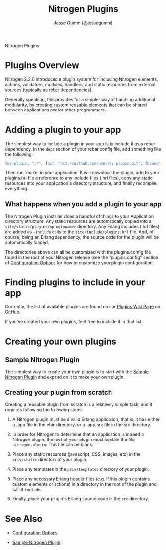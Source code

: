 # vim: ts=2 sw=2 et ft=org
#+STYLE: <LINK href="stylesheet.css" rel="stylesheet" type="text/css" />
#+TITLE: Nitrogen Plugins
#+AUTHOR: Jesse Gumm (@jessegumm)
#+OPTIONS:   H:2 num:1 toc:1 \n:nil @:t ::t |:t ^:t -:t f:t *:t <:t
#+EMAIL: 
#+TEXT: [[http://nitrogenproject.com][Home]] | [[file:./index.org][Getting Started]] | [[file:./api.org][API]] | [[file:./elements.org][Elements]] | [[file:./actions.org][Actions]] | [[file:./validators.org][Validators]] | [[file:./handlers.org][Handlers]] | [[file:./config.org][Configuration Options]] | *Plugins* | [[file:./jquery_mobile_integration.org][Mobile]] | [[file:./troubleshooting.org][Troubleshooting]] | [[file:./about.org][About]]
#+HTML: <div class=headline>Nitrogen Plugins</div>

* Plugins Overview

  Nitrogen 2.2.0 introduced a plugin system for including Nitrogen elements,
  actions, validators, modules, handlers, and static resources from external
  sources (typically as rebar dependencies).

  Generally speaking, this provides for a simpler way of handling additional
  modularity, by creating custom reusable elements that can be shared between
  applications and/or other programmers.

* Adding a plugin to your app

  The simplest way to include a plugin in your app is to include it as a rebar
  dependency. In the =deps= section of your rebar.config file, add something
  like the following:

#+BEGIN_SRC erlang
  {my_plugin, ".*", {git, "git://github.com/user/my_plugin.git", {branch, master}}},
#+END_SRC

  Then run `make` in your application. It will download the plugin, add to your
  plugins.hrl file a reference to any include files (.hrl files), copy any
  static resources into your application's directory structure, and finally
  recompile everything.

** What happens when you add a plugin to your app

   The Nitrogen Plugin installer does a handful of things to your Application
   directory structure.  Any static resources are automatically copied into a
   =site/static/plugins/<pluginname>= directory.  Any Erlang includes (.hrl
   files) are added as =-include= calls to the =site/include/plugins.hrl= file.
   And, of course, being an Erlang dependency, the source code for the plugin
   will be automatically loaded.

   The directories above can all be customized with the plugins.config file
   found in the root of your Nitrogen release (see the "plugins.config" section
   of [[file:./config.org][Configuration Options]] for how to customize your
   plugin configuration.

* Finding plugins to include in your app

  Currently, the list of available plugins are found on our
  [[https://github.com/nitrogen/nitrogen/wiki/Nitrogen-Plugins][Plugins Wiki Page]]
  on GitHub.

  If you've created your own plugins, feel free to include it in that list.

* Creating your own plugins

** Sample Nitrogen Plugin

  The simplest way to create your own plugin is to start with the
  [[https://github.com/nitrogen/sample_nitrogen_plugin][Sample Nitrogen Plugin]]
  and expand on it to make your own plugin.

** Creating your plugin from scratch

   Creating a reusable plugin from scratch is a relatively simple task, and it
   requires following the following steps:

   1) A Nitrogen plugin must be a valid Erlang application, that is, it has
      either a .app file in the ebin directory, or a .app.src file in the src
      directory.

   2) In order for Nitrogen to determine that an application is indeed a
      Nitrogen plugin, the root of your plugin must contain the file
      =nitrogen.plugin=. This file can be blank.

   3) Place any static resources (javascript, CSS, images, etc) in the
      =priv/static= directory of your plugin.

   4) Place any templates in the =priv/templates= directory of your plugin.

   4) Place any necessary Erlang header files (e.g. if this plugin contains
      custom elements or actions) in a directory in the root of the plugin
      and call it =include=.

   5) Finally, place your plugin's Erlang source code in the =src= directory.

* See Also

  + [[./config.org][Configuration Options]]

  + [[https://github.com/choptastic/sample_nitrogen_plugin][Sample Nitrogen Plugin]]
